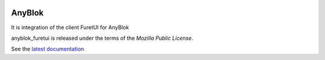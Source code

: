 .. This file is a part of the AnyBlok project
..
..    Copyright (C) 2017 Jean-Sebastien SUZANNE <jssuzanne@anybox.fr>
..
.. This Source Code Form is subject to the terms of the Mozilla Public License,
.. v. 2.0. If a copy of the MPL was not distributed with this file,You can
.. obtain one at http://mozilla.org/MPL/2.0/.

.. image:: https://travis-ci.org/AnyBlok/anyblok_furetui.svg?branch=master
    :target: https://travis-ci.org/AnyBlok/anyblok_furetui
    :alt: Build status

.. image:: https://coveralls.io/repos/github/AnyBlok/anyblok_furetui/badge.svg?branch=master
    :target: https://coveralls.io/github/AnyBlok/anyblok_furetui?branch=master
    :alt: Coverage

.. image:: https://img.shields.io/pypi/v/anyblok_furetui.svg
   :target: https://pypi.python.org/pypi/anyblok_furetui/
   :alt: Version status
   
.. image:: https://readthedocs.org/projects/anyblok_furetui/badge/?version=latest
    :alt: Documentation Status
    :scale: 100%
    :target: https://doc.anyblok.org/en/latest/?badge=latest

AnyBlok
=======

It is integration of the client FuretUI for AnyBlok

anyblok_furetui is released under the terms of the `Mozilla Public License`.

See the `latest documentation <http://furetui.anyblok.org/>`_
